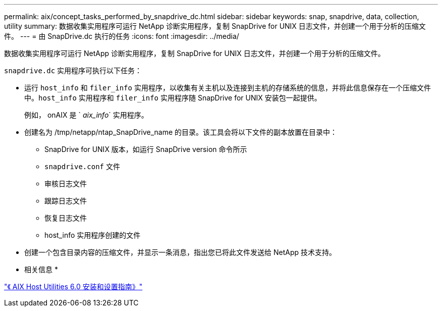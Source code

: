 ---
permalink: aix/concept_tasks_performed_by_snapdrive_dc.html 
sidebar: sidebar 
keywords: snap, snapdrive, data, collection, utility 
summary: 数据收集实用程序可运行 NetApp 诊断实用程序，复制 SnapDrive for UNIX 日志文件，并创建一个用于分析的压缩文件。 
---
= 由 SnapDrive.dc 执行的任务
:icons: font
:imagesdir: ../media/


[role="lead"]
数据收集实用程序可运行 NetApp 诊断实用程序，复制 SnapDrive for UNIX 日志文件，并创建一个用于分析的压缩文件。

`snapdrive.dc` 实用程序可执行以下任务：

* 运行 `host_info` 和 `filer_info` 实用程序，以收集有关主机以及连接到主机的存储系统的信息，并将此信息保存在一个压缩文件中。`host_info` 实用程序和 `filer_info` 实用程序随 SnapDrive for UNIX 安装包一起提供。
+
例如， onAIX 是 ` _aix_info_` 实用程序。

* 创建名为 /tmp/netapp/ntap_SnapDrive_name 的目录。该工具会将以下文件的副本放置在目录中：
+
** SnapDrive for UNIX 版本，如运行 SnapDrive version 命令所示
** `snapdrive.conf` 文件
** 审核日志文件
** 跟踪日志文件
** 恢复日志文件
** host_info 实用程序创建的文件


* 创建一个包含目录内容的压缩文件，并显示一条消息，指出您已将此文件发送给 NetApp 技术支持。


* 相关信息 *

https://library.netapp.com/ecm/ecm_download_file/ECMP1119223["《 AIX Host Utilities 6.0 安装和设置指南》"]
